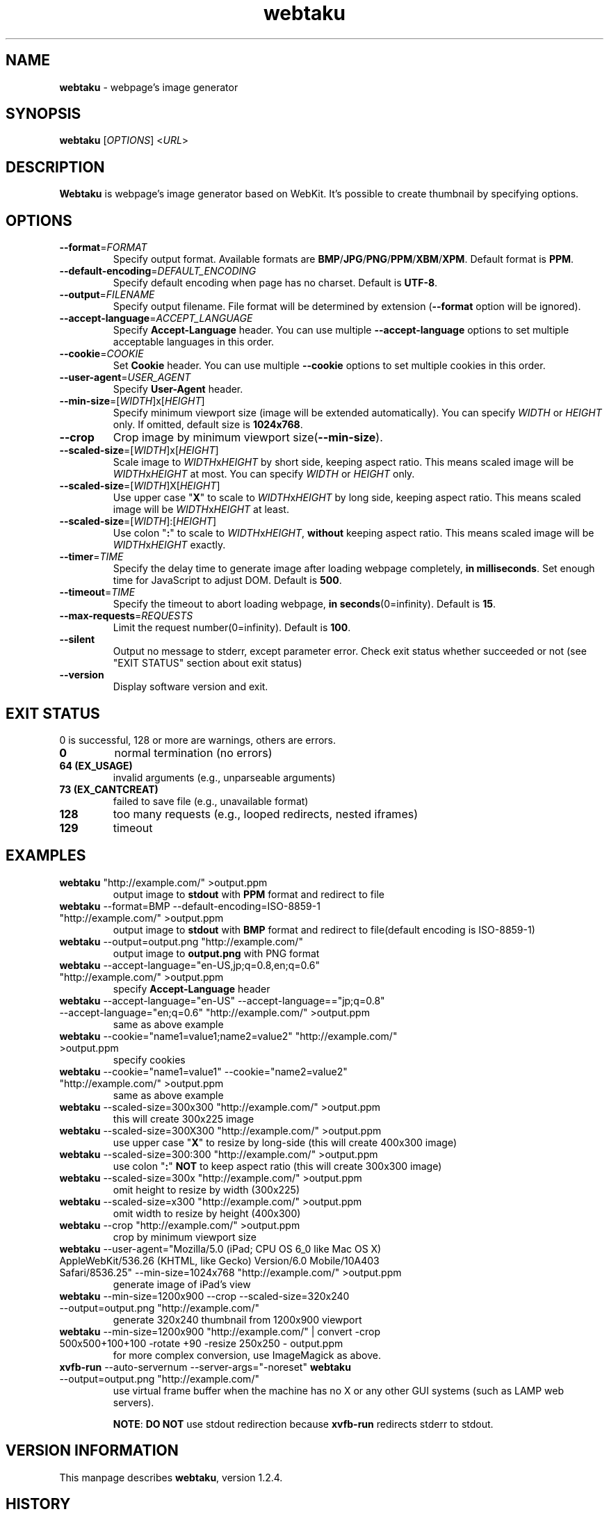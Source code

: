.TH webtaku 1 "11/11/2014" "shimataro" "Utility"


.\"========================================
.SH NAME
\fBwebtaku\fR \- webpage's image generator


.\"========================================
.SH SYNOPSIS
\fBwebtaku\fR [\fIOPTIONS\fR] <\fIURL\fR>


.\"========================================
.SH DESCRIPTION
\fBWebtaku\fR is webpage's image generator based on WebKit.
It's possible to create thumbnail by specifying options.


.\"========================================
.SH OPTIONS
.TP
\fB\-\-format\fR=\fIFORMAT\fR
Specify output format.
Available formats are \fBBMP\fR/\fBJPG\fR/\fBPNG\fR/\fBPPM\fR/\fBXBM\fR/\fBXPM\fR.
Default format is \fBPPM\fR.

.TP
\fB\-\-default\-encoding\fR=\fIDEFAULT_ENCODING\fR
Specify default encoding when page has no charset.
Default is \fBUTF\-8\fR.

.TP
\fB\-\-output\fR=\fIFILENAME\fR
Specify output filename.
File format will be determined by extension (\fB\-\-format\fR option will be ignored).

.TP
\fB\-\-accept\-language\fR=\fIACCEPT_LANGUAGE\fR
Specify \fBAccept\-Language\fR header.
You can use multiple \fB\-\-accept\-language\fR options to set multiple acceptable languages in this order.

.TP
\fB\-\-cookie\fR=\fICOOKIE\fR
Set \fBCookie\fR header.
You can use multiple \fB\-\-cookie\fR options to set multiple cookies in this order.

.TP
\fB\-\-user\-agent\fR=\fIUSER_AGENT\fR
Specify \fBUser\-Agent\fR header.

.TP
\fB\-\-min\-size\fR=[\fIWIDTH\fR]x[\fIHEIGHT\fR]
Specify minimum viewport size (image will be extended automatically).
You can specify \fIWIDTH\fR or \fIHEIGHT\fR only.
If omitted, default size is \fB1024x768\fR.

.TP
\fB\-\-crop\fR
Crop image by minimum viewport size(\fB\-\-min\-size\fR).

.TP
\fB\-\-scaled\-size\fR=[\fIWIDTH\fR]x[\fIHEIGHT\fR]
Scale image to \fIWIDTH\fRx\fIHEIGHT\fR by short side, keeping aspect ratio.
This means scaled image will be \fIWIDTH\fRx\fIHEIGHT\fR at most.
You can specify \fIWIDTH\fR or \fIHEIGHT\fR only.

.TP
\fB\-\-scaled\-size\fR=[\fIWIDTH\fR]X[\fIHEIGHT\fR]
Use upper case "\fBX\fR" to scale to \fIWIDTH\fRx\fIHEIGHT\fR by long side, keeping aspect ratio.
This means scaled image will be \fIWIDTH\fRx\fIHEIGHT\fR at least.

.TP
\fB\-\-scaled\-size\fR=[\fIWIDTH\fR]:[\fIHEIGHT\fR]
Use colon "\fB:\fR" to scale to \fIWIDTH\fRx\fIHEIGHT\fR, \fBwithout\fR keeping aspect ratio.
This means scaled image will be \fIWIDTH\fRx\fIHEIGHT\fR exactly.

.TP
\fB\-\-timer\fR=\fITIME\fR
Specify the delay time to generate image after loading webpage completely, \fBin milliseconds\fR.
Set enough time for JavaScript to adjust DOM.
Default is \fB500\fR.

.TP
\fB\-\-timeout\fR=\fITIME\fR
Specify the timeout to abort loading webpage, \fBin seconds\fR(0=infinity).
Default is \fB15\fR.

.TP
\fB\-\-max-requests\fR=\fIREQUESTS\fR
Limit the request number(0=infinity).
Default is \fB100\fR.

.TP
\fB\-\-silent\fR
Output no message to stderr, except parameter error.
Check exit status whether succeeded or not
(see "EXIT STATUS" section about exit status)

.TP
\fB\-\-version\fR
Display software version and exit.


.\"========================================
.SH EXIT STATUS
0 is successful, 128 or more are warnings, others are errors.

.TP
\fB0\fR
normal termination
(no errors)

.TP
\fB64 (EX_USAGE)\fR
invalid arguments
(e.g., unparseable arguments)

.TP
\fB73 (EX_CANTCREAT)\fR
failed to save file
(e.g., unavailable format)

.TP
\fB128\fR
too many requests
(e.g., looped redirects, nested iframes)

.TP
\fB129\fR
timeout


.\"========================================
.SH EXAMPLES
.TP
\fBwebtaku\fR "http://example.com/" >output.ppm
output image to \fBstdout\fR with \fBPPM\fR format and redirect to file

.TP
\fBwebtaku\fR \-\-format=BMP \-\-default\-encoding=ISO\-8859\-1 "http://example.com/" >output.ppm
output image to \fBstdout\fR with \fBBMP\fR format and redirect to file(default encoding is ISO\-8859\-1)

.TP
\fBwebtaku\fR \-\-output=output.png "http://example.com/"
output image to \fBoutput.png\fR with PNG format

.TP
\fBwebtaku\fR \-\-accept\-language="en\-US,jp;q=0.8,en;q=0.6" "http://example.com/" >output.ppm
specify \fBAccept\-Language\fR header

.TP
\fBwebtaku\fR \-\-accept\-language="en\-US" \-\-accept\-language=="jp;q=0.8" \-\-accept\-language="en;q=0.6" "http://example.com/" >output.ppm
same as above example

.TP
\fBwebtaku\fR \-\-cookie="name1=value1;name2=value2" "http://example.com/" >output.ppm
specify cookies

.TP
\fBwebtaku\fR \-\-cookie="name1=value1" \-\-cookie="name2=value2" "http://example.com/" >output.ppm
same as above example

.TP
\fBwebtaku\fR \-\-scaled\-size=300x300 "http://example.com/" >output.ppm
this will create 300x225 image

.TP
\fBwebtaku\fR \-\-scaled\-size=300X300 "http://example.com/" >output.ppm
use upper case "\fBX\fR" to resize by long\-side (this will create 400x300 image)

.TP
\fBwebtaku\fR \-\-scaled\-size=300:300 "http://example.com/" >output.ppm
use colon "\fB:\fR" \fBNOT\fR to keep aspect ratio (this will create 300x300 image)

.TP
\fBwebtaku\fR \-\-scaled\-size=300x "http://example.com/" >output.ppm
omit height to resize by width (300x225)

.TP
\fBwebtaku\fR \-\-scaled\-size=x300 "http://example.com/" >output.ppm
omit width to resize by height (400x300)

.TP
\fBwebtaku\fR \-\-crop "http://example.com/" >output.ppm
crop by minimum viewport size

.TP
\fBwebtaku\fR \-\-user\-agent="Mozilla/5.0 (iPad; CPU OS 6_0 like Mac OS X) AppleWebKit/536.26 (KHTML, like Gecko) Version/6.0 Mobile/10A403 Safari/8536.25" \-\-min\-size=1024x768 "http://example.com/" >output.ppm
generate image of iPad's view

.TP
\fBwebtaku\fR \-\-min\-size=1200x900 \-\-crop \-\-scaled\-size=320x240 \-\-output=output.png "http://example.com/"
generate 320x240 thumbnail from 1200x900 viewport

.TP
\fBwebtaku\fR \-\-min\-size=1200x900 "http://example.com/" | convert \-crop 500x500+100+100 \-rotate +90 \-resize 250x250 \- output.ppm
for more complex conversion, use ImageMagick as above.

.TP
\fBxvfb\-run\fR \-\-auto\-servernum \-\-server\-args="\-noreset" \fBwebtaku\fR \-\-output=output.png "http://example.com/"
use virtual frame buffer when the machine has no X or any other GUI systems (such as LAMP web servers).

\fBNOTE\fR:
\fBDO NOT\fR use stdout redirection because \fBxvfb\-run\fR redirects stderr to stdout.


.\"========================================
.SH VERSION INFORMATION
This manpage describes \fBwebtaku\fR, version 1.2.4.


.\"========================================
.SH HISTORY
.TP
02/02/2013
Forked from \fBwebimage\fR (https://github.com/raphaelcruzeiro/webimage).
Project name was \fBwiget\fR (\fBwget\fR + \fBi\fRmage) at this point.

.TP
16/02/2013
Renamed to \fBwebtaku\fR.

.TP
01/03/2013
Version 1.0 released

.TP
18/03/2013
Version 1.1 released

.TP
28/04/2014
Version 1.2 released

.TP
03/05/2014
Version 1.2.1 released

.TP
10/05/2014
Version 1.2.2 released

.TP
18/05/2014
Version 1.2.3 released

.TP
12/08/2014
Version 1.2.4 released


.\"========================================
.SH ORIGIN OF THE NAME
The name of \fBwebtaku\fR comes from "\fBweb\fR" + "gyo\fBtaku\fR".
"Gyotaku" is Japanese word, which means to print a form of fish to a paper.
For more information about gyotaku, visit Wikipedia :)


.\"========================================
.SH PROJECT PAGE
visit \fBwebtaku\fR's project page: https://github.com/shimataro/webtaku
